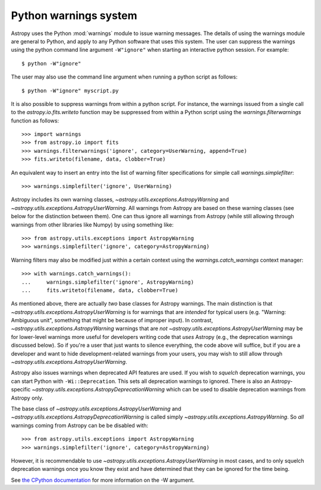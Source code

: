 .. _python-warnings:

**********************
Python warnings system
**********************

.. doctest-skip-all

Astropy uses the Python :mod:`warnings` module to issue warning messages.  The
details of using the warnings module are general to Python, and apply to any
Python software that uses this system.  The user can suppress the warnings
using the python command line argument ``-W"ignore"`` when starting an
interactive python session.  For example::

     $ python -W"ignore"

The user may also use the command line argument when running a python script as
follows::

     $ python -W"ignore" myscript.py

It is also possible to suppress warnings from within a python script.  For
instance, the warnings issued from a single call to the
`astropy.io.fits.writeto` function may be suppressed from within a Python
script using the `warnings.filterwarnings` function as follows::

     >>> import warnings
     >>> from astropy.io import fits
     >>> warnings.filterwarnings('ignore', category=UserWarning, append=True)
     >>> fits.writeto(filename, data, clobber=True)

An equivalent way to insert an entry into the list of warning filter specifications
for simple call `warnings.simplefilter`::

    >>> warnings.simplefilter('ignore', UserWarning)

Astropy includes its own warning classes,
`~astropy.utils.exceptions.AstropyWarning` and
`~astropy.utils.exceptions.AstropyUserWarning`.  All warnings from Astropy are
based on these warning classes (see below for the distinction between them). One
can thus ignore all warnings from Astropy (while still allowing through
warnings from other libraries like Numpy) by using something like::

    >>> from astropy.utils.exceptions import AstropyWarning
    >>> warnings.simplefilter('ignore', category=AstropyWarning)

Warning filters may also be modified just within a certain context using the
`warnings.catch_warnings` context manager::

    >>> with warnings.catch_warnings():
    ...     warnings.simplefilter('ignore', AstropyWarning)
    ...     fits.writeto(filename, data, clobber=True)

As mentioned above, there are actually *two* base classes for Astropy warnings.
The main distinction is that `~astropy.utils.exceptions.AstropyUserWarning` is
for warnings that are *intended* for typical users (e.g. "Warning: Ambiguous
unit", something that might be because of improper input).  In contrast,
`~astropy.utils.exceptions.AstropyWarning` warnings that are *not*
`~astropy.utils.exceptions.AstropyUserWarning` may be for lower-level warnings
more useful for developers writing code that *uses* Astropy (e.g., the
deprecation warnings discussed below).  So if you're a user that just wants to
silence everything, the code above will suffice, but if you are a developer and
want to hide development-related warnings from your users, you may wish to still
allow through `~astropy.utils.exceptions.AstropyUserWarning`.

Astropy also issues warnings when deprecated API features are used.  If you
wish to *squelch* deprecation warnings, you can start Python with
``-Wi::Deprecation``.  This sets all deprecation warnings to ignored.  There is
also an Astropy-specific `~astropy.utils.exceptions.AstropyDeprecationWarning`
which can be used to disable deprecation warnings from Astropy only.

The base class of `~astropy.utils.exceptions.AstropyUserWarning` and
`~astropy.utils.exceptions.AstropyDeprecationWarning` is called simply
`~astropy.utils.exceptions.AstropyWarning`.  So *all* warnings coming from
Astropy can be be disabled with::

    >>> from astropy.utils.exceptions import AstropyWarning
    >>> warnings.simplefilter('ignore', category=AstropyWarning)

However, it is recommendable to use
`~astropy.utils.exceptions.AstropyUserWarning` in most cases, and to only
squelch deprecation warnings once you know they exist and have determined that
they can be ignored for the time being.

See `the CPython documentation
<http://docs.python.org/2/using/cmdline.html#cmdoption-W>`__ for more
information on the -W argument.
